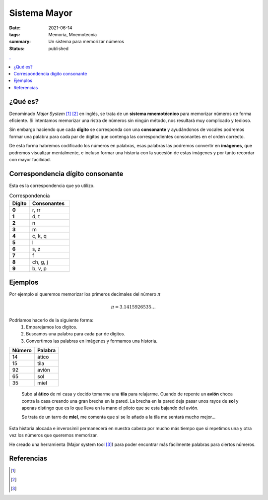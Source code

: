 Sistema Mayor
#############

:date: 2021-06-14
:tags: Memoria, Mnemotecnia
:summary: Un sistema para memorizar números
:status: published

.. contents:: .

¿Qué es?
========

Denominado *Major System* [1]_ [2]_ en inglés, se trata de un **sistema mnemotécnico** para memorizar números de forma eficiente.
Si intentamos memorizar una ristra de números sin ningún método, nos resultará muy complicado y tedioso.

Sin embargo haciendo que cada **dígito** se corresponda con una **consonante** y
ayudándonos de vocales podremos formar una palabra para cada par de dígitos que contenga las correspondientes consonantes en el orden correcto.

De esta forma habremos codificado los números en palabras, esas palabras las podremos convertir en **imágenes**, que podremos visualizar mentalmente, e incluso formar una historia con la sucesión de estas imágenes y por tanto recordar con mayor facilidad.


Correspondencia dígito consonante
=================================
Esta es la correspondencia que yo utilizo.

.. list-table:: Correspondencia
   :widths: 10 20
   :header-rows: 1
   :stub-columns: 1

   * - Dígito
     - Consonantes
   * - 0
     - r, rr
   * - 1
     - d, t
   * - 2
     - n
   * - 3
     - m
   * - 4
     - c, k, q
   * - 5
     - l
   * - 6
     - s, z
   * - 7
     - f
   * - 8
     - ch, g, j
   * - 9
     - b, v, p

Ejemplos
========
Por ejemplo si queremos memorizar los primeros decimales del número :math:`\pi`

.. math::

    \pi = 3.1415926535 \ldots

Podríamos hacerlo de la siguiente forma:
    1. Emparejamos los dígitos.
    2. Buscamos una palabra para cada par de dígitos.
    3. Convertimos las palabras en imágenes y formamos una historia.


.. csv-table::
   :header: Número, Palabra

        14,ático
        15,tila
        92,avión
        65,sol
        35,miel

.. highlights::

    Subo al **ático** de mi casa y decido tomarme una **tila** para relajarme. Cuando de repente un **avión** choca contra la casa creando una gran brecha en la pared.
    La brecha en la pared deja pasar unos rayos de **sol** y apenas distingo que es lo que lleva en la mano el piloto que se esta bajando del avión.

    Se trata de un tarro de **miel**, me comenta que si se lo añado a la tila me sentará mucho mejor...

Esta historia alocada e inverosímil permanecerá en nuestra cabeza por mucho más tiempo que si repetimos una y otra vez los números que queremos memorizar.

He creado una herramienta (Major system tool [3]_) para poder encontrar más fácilmente palabras para ciertos números.


Referencias
===========

.. [1]
    .. raw:: html

        <a href="https://en.wikipedia.org/wiki/Mnemonic_major_system" target="_blank">Major System Wikipedia</a><https://en.wikipedia.org/wiki/Mnemonic_major_system>
.. [2]
    .. raw:: html

        <a href="https://artofmemory.com/wiki/Major_System" target="_blank">Major System Art Of memory</a><https://en.wikipedia.org/wiki/Mnemonic_major_system>
.. [3]
    .. raw:: html

        <a href="https://major-system-tool.herokuapp.com/" target="_blank">Major system tool</a><https://en.wikipedia.org/wiki/Mnemonic_major_system>
